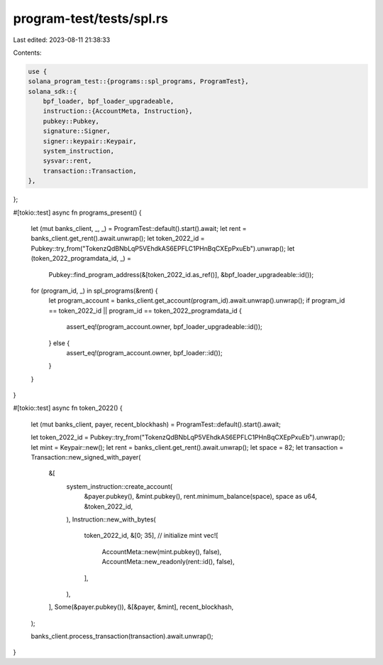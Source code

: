 program-test/tests/spl.rs
=========================

Last edited: 2023-08-11 21:38:33

Contents:

.. code-block:: rs

    use {
    solana_program_test::{programs::spl_programs, ProgramTest},
    solana_sdk::{
        bpf_loader, bpf_loader_upgradeable,
        instruction::{AccountMeta, Instruction},
        pubkey::Pubkey,
        signature::Signer,
        signer::keypair::Keypair,
        system_instruction,
        sysvar::rent,
        transaction::Transaction,
    },
};

#[tokio::test]
async fn programs_present() {
    let (mut banks_client, _, _) = ProgramTest::default().start().await;
    let rent = banks_client.get_rent().await.unwrap();
    let token_2022_id = Pubkey::try_from("TokenzQdBNbLqP5VEhdkAS6EPFLC1PHnBqCXEpPxuEb").unwrap();
    let (token_2022_programdata_id, _) =
        Pubkey::find_program_address(&[token_2022_id.as_ref()], &bpf_loader_upgradeable::id());

    for (program_id, _) in spl_programs(&rent) {
        let program_account = banks_client.get_account(program_id).await.unwrap().unwrap();
        if program_id == token_2022_id || program_id == token_2022_programdata_id {
            assert_eq!(program_account.owner, bpf_loader_upgradeable::id());
        } else {
            assert_eq!(program_account.owner, bpf_loader::id());
        }
    }
}

#[tokio::test]
async fn token_2022() {
    let (mut banks_client, payer, recent_blockhash) = ProgramTest::default().start().await;

    let token_2022_id = Pubkey::try_from("TokenzQdBNbLqP5VEhdkAS6EPFLC1PHnBqCXEpPxuEb").unwrap();
    let mint = Keypair::new();
    let rent = banks_client.get_rent().await.unwrap();
    let space = 82;
    let transaction = Transaction::new_signed_with_payer(
        &[
            system_instruction::create_account(
                &payer.pubkey(),
                &mint.pubkey(),
                rent.minimum_balance(space),
                space as u64,
                &token_2022_id,
            ),
            Instruction::new_with_bytes(
                token_2022_id,
                &[0; 35], // initialize mint
                vec![
                    AccountMeta::new(mint.pubkey(), false),
                    AccountMeta::new_readonly(rent::id(), false),
                ],
            ),
        ],
        Some(&payer.pubkey()),
        &[&payer, &mint],
        recent_blockhash,
    );

    banks_client.process_transaction(transaction).await.unwrap();
}


